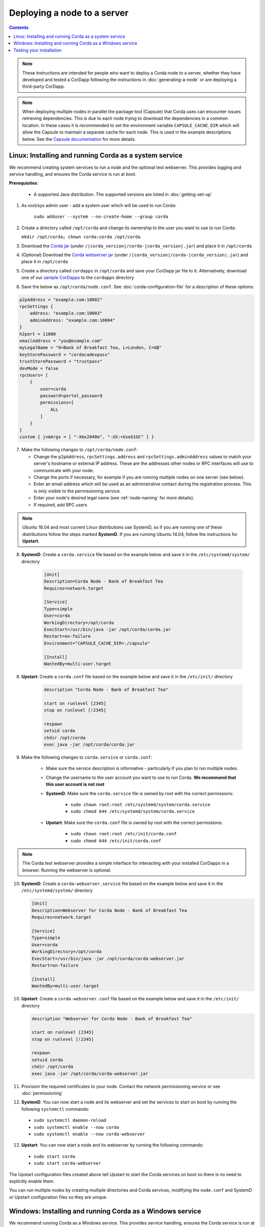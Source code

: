 Deploying a node to a server
============================

.. contents::

.. note:: These instructions are intended for people who want to deploy a Corda node to a server,
   whether they have developed and tested a CorDapp following the instructions in :doc:`generating-a-node`
   or are deploying a third-party CorDapp.

.. note:: When deploying multiple nodes in parallel the package tool (Capsule) that Corda uses can encounter
   issues retrieving dependencies. This is due to each node trying to download the dependencies in a common
   location.  In these cases it is recommended to set the environment variable ``CAPSULE_CACHE_DIR`` which
   will allow the Capsule to maintain a separate cache for each node.  This is used in the example descriptions
   below. See the `Capsule documentation <http://www.capsule.io>`_ for more details.

Linux: Installing and running Corda as a system service
-------------------------------------------------------
We recommend creating system services to run a node and the optional test webserver. This provides logging and service
handling, and ensures the Corda service is run at boot.

**Prerequisites**:

   * A supported Java distribution. The supported versions are listed in :doc:`getting-set-up`

1. As root/sys admin user - add a system user which will be used to run Corda:

    ``sudo adduser --system --no-create-home --group corda``


2. Create a directory called ``/opt/corda`` and change its ownership to the user you want to use to run Corda:

   ``mkdir /opt/corda; chown corda:corda /opt/corda``

3. Download the `Corda jar <https://r3.bintray.com/corda/net/corda/corda/>`_
   (under ``/|corda_version|/corda-|corda_version|.jar``) and place it in ``/opt/corda``

4. (Optional) Download the `Corda webserver jar <http://r3.bintray.com/corda/net/corda/corda-webserver/>`_
   (under ``/|corda_version|/corda-|corda_version|.jar``) and place it in ``/opt/corda``

5. Create a directory called ``cordapps`` in ``/opt/corda`` and save your CorDapp jar file to it. Alternatively, download one of
   our `sample CorDapps <https://www.corda.net/samples/>`_ to the ``cordapps`` directory

6. Save the below as ``/opt/corda/node.conf``. See :doc:`corda-configuration-file` for a description of these options:

.. code-block:: none

      p2pAddress = "example.com:10002"
      rpcSettings {
          address: "example.com:10003"
          adminAddress: "example.com:10004"
      }
      h2port = 11000
      emailAddress = "you@example.com"
      myLegalName = "O=Bank of Breakfast Tea, L=London, C=GB"
      keyStorePassword = "cordacadevpass"
      trustStorePassword = "trustpass"
      devMode = false
      rpcUsers= [
          {
              user=corda
              password=portal_password
              permissions=[
                  ALL
              ]
          }
      ]
      custom { jvmArgs = [ "-Xmx2048m", "-XX:+UseG1GC" ] }

7. Make the following changes to ``/opt/corda/node.conf``:

   *  Change the ``p2pAddress``, ``rpcSettings.address`` and ``rpcSettings.adminAddress`` values to match
      your server's hostname or external IP address. These are the addresses other nodes or RPC interfaces will use to
      communicate with your node.
   *  Change the ports if necessary, for example if you are running multiple nodes on one server (see below).
   *  Enter an email address which will be used as an administrative contact during the registration process. This is
      only visible to the permissioning service.
   *  Enter your node's desired legal name (see :ref:`node-naming` for more details).
   *  If required, add RPC users

.. note:: Ubuntu 16.04 and most current Linux distributions use SystemD, so if you are running one of these
          distributions follow the steps marked **SystemD**. 
          If you are running Ubuntu 14.04, follow the instructions for **Upstart**.

8. **SystemD**: Create a ``corda.service`` file based on the example below and save it in the ``/etc/systemd/system/``
   directory

    .. code-block:: shell

       [Unit]
       Description=Corda Node - Bank of Breakfast Tea
       Requires=network.target

       [Service]
       Type=simple
       User=corda
       WorkingDirectory=/opt/corda
       ExecStart=/usr/bin/java -jar /opt/corda/corda.jar
       Restart=on-failure
       Environment="CAPSULE_CACHE_DIR=./capsule"

       [Install]
       WantedBy=multi-user.target

8. **Upstart**: Create a ``corda.conf`` file based on the example below and save it in the ``/etc/init/`` directory

    .. code-block:: shell

        description "Corda Node - Bank of Breakfast Tea"

        start on runlevel [2345]
        stop on runlevel [!2345]

        respawn
        setuid corda
        chdir /opt/corda
        exec java -jar /opt/corda/corda.jar

9. Make the following changes to ``corda.service`` or ``corda.conf``:

    * Make sure the service description is informative - particularly if you plan to run multiple nodes.
    * Change the username to the user account you want to use to run Corda. **We recommend that this user account is
      not root**
    * **SystemD**: Make sure the ``corda.service`` file is owned by root with the correct permissions:

        * ``sudo chown root:root /etc/systemd/system/corda.service``
        * ``sudo chmod 644 /etc/systemd/system/corda.service``

    * **Upstart**: Make sure the ``corda.conf`` file is owned by root with the correct permissions:

        * ``sudo chown root:root /etc/init/corda.conf``
        * ``sudo chmod 644 /etc/init/corda.conf``

.. note:: The Corda test webserver provides a simple interface for interacting with your installed CorDapps in a browser.
   Running the webserver is optional.

10. **SystemD**: Create a ``corda-webserver.service`` file based on the example below and save it in the ``/etc/systemd/system/``
    directory

    .. code-block:: shell

       [Unit]
       Description=Webserver for Corda Node - Bank of Breakfast Tea
       Requires=network.target

       [Service]
       Type=simple
       User=corda
       WorkingDirectory=/opt/corda
       ExecStart=/usr/bin/java -jar /opt/corda/corda-webserver.jar
       Restart=on-failure

       [Install]
       WantedBy=multi-user.target

10. **Upstart**: Create a ``corda-webserver.conf`` file based on the example below and save it in the ``/etc/init/``
    directory

    .. code-block:: shell

        description "Webserver for Corda Node - Bank of Breakfast Tea"

        start on runlevel [2345]
        stop on runlevel [!2345]

        respawn
        setuid corda
        chdir /opt/corda
        exec java -jar /opt/corda/corda-webserver.jar

11. Provision the required certificates to your node. Contact the network permissioning service or see
    :doc:`permissioning`

12. **SystemD**: You can now start a node and its webserver and set the services to start on boot by running the
    following ``systemctl`` commands:

   * ``sudo systemctl daemon-reload``
   * ``sudo systemctl enable --now corda``
   * ``sudo systemctl enable --now corda-webserver``

12. **Upstart**: You can now start a node and its webserver by running the following commands:

   * ``sudo start corda``
   * ``sudo start corda-webserver``

The Upstart configuration files created above tell Upstart to start the Corda services on boot so there is no need to explicitly enable them.

You can run multiple nodes by creating multiple directories and Corda services, modifying the ``node.conf`` and
SystemD or Upstart configuration files so they are unique.

Windows: Installing and running Corda as a Windows service
----------------------------------------------------------
We recommend running Corda as a Windows service. This provides service handling, ensures the Corda service is run
at boot, and means the Corda service stays running with no users connected to the server.

**Prerequisites**:

   * A supported Java distribution. The supported versions are listed in :doc:`getting-set-up`

1. Create a Corda directory and download the Corda jar. Here's an
   example using PowerShell:

.. code-block:: shell

        mkdir C:\Corda
        wget http://jcenter.bintray.com/net/corda/corda/|corda_version|/corda-|corda_version|.jar -OutFile C:\Corda\corda.jar

2. Create a directory called ``cordapps`` in ``C:\Corda\`` and save your CorDapp jar file to it. Alternatively,
   download one of our `sample CorDapps <https://www.corda.net/samples/>`_ to the ``cordapps`` directory

3. Save the below as ``C:\Corda\node.conf``. See :doc:`corda-configuration-file` for a description of these options:

.. code-block:: none

        p2pAddress = "example.com:10002"
        rpcSettings {
            address = "example.com:10003"
            adminAddress = "example.com:10004"
        }
        h2port = 11000
        emailAddress = "you@example.com"
        myLegalName = "O=Bank of Breakfast Tea, L=London, C=GB"
        keyStorePassword = "cordacadevpass"
        trustStorePassword = "trustpass"
        devMode = false
        rpcSettings {
           useSsl = false
           standAloneBroker = false
           address = "example.com:10003"
           adminAddress = "example.com:10004"
       }
       custom { jvmArgs = [ '-Xmx2048m', '-XX:+UseG1GC' ] }

4. Make the following changes to ``C:\Corda\node.conf``:

   *  Change the ``p2pAddress``, ``rpcSettings.address`` and ``rpcSettings.adminAddress`` values to match
      your server's hostname or external IP address. These are the addresses other nodes or RPC interfaces will use to
      communicate with your node.
   *  Change the ports if necessary, for example if you are running multiple nodes on one server (see below).
   *  Enter an email address which will be used as an administrative contact during the registration process. This is
      only visible to the permissioning service.
   *  Enter your node's desired legal name (see :ref:`node-naming` for more details).
   *  If required, add RPC users

5. Copy the required Java keystores to the node. See :doc:`permissioning`

6. Download the `NSSM service manager <https://nssm.cc/>`_

7. Unzip ``nssm-2.24\win64\nssm.exe`` to ``C:\Corda``

8. Save the following as ``C:\Corda\nssm.bat``:

   .. code-block:: batch

      nssm install cordanode1 java.exe
      nssm set cordanode1 AppParameters "-jar corda.jar"
      nssm set cordanode1 AppDirectory C:\Corda
      nssm set cordanode1 AppStdout C:\Corda\service.log
      nssm set cordanode1 AppStderr C:\Corda\service.log
      nssm set cordanode1 AppEnvironmentExtra CAPSULE_CACHE_DIR=./capsule
      nssm set cordanode1 Description Corda Node - Bank of Breakfast Tea
      nssm set cordanode1 Start SERVICE_AUTO_START
      sc start cordanode1

9. Modify the batch file:

    * If you are installing multiple nodes, use a different service name (``cordanode1``), and modify
      `AppDirectory`, `AppStdout` and `AppStderr` for each node accordingly
    * Set an informative description

10. Provision the required certificates to your node. Contact the network permissioning service or see
    :doc:`permissioning`

11. Run the batch file by clicking on it or from a command prompt

12. Run ``services.msc`` and verify that a service called ``cordanode1`` is present and running

13. Run ``netstat -ano`` and check for the ports you configured in ``node.conf``

    * You may need to open the ports on the Windows firewall

Testing your installation
-------------------------
You can verify Corda is running by connecting to your RPC port from another host, e.g.:

        ``telnet your-hostname.example.com 10002``

If you receive the message "Escape character is ^]", Corda is running and accessible. Press Ctrl-] and Ctrl-D to exit
telnet.
